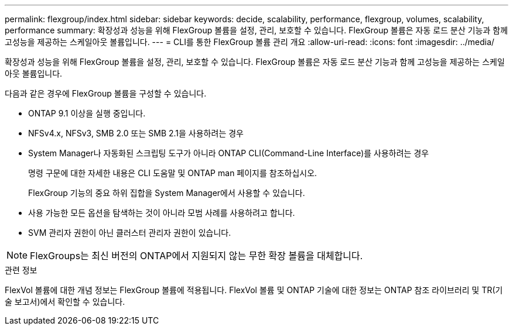 ---
permalink: flexgroup/index.html 
sidebar: sidebar 
keywords: decide, scalability, performance, flexgroup, volumes, scalability, performance 
summary: 확장성과 성능을 위해 FlexGroup 볼륨을 설정, 관리, 보호할 수 있습니다. FlexGroup 볼륨은 자동 로드 분산 기능과 함께 고성능을 제공하는 스케일아웃 볼륨입니다. 
---
= CLI를 통한 FlexGroup 볼륨 관리 개요
:allow-uri-read: 
:icons: font
:imagesdir: ../media/


[role="lead"]
확장성과 성능을 위해 FlexGroup 볼륨을 설정, 관리, 보호할 수 있습니다. FlexGroup 볼륨은 자동 로드 분산 기능과 함께 고성능을 제공하는 스케일아웃 볼륨입니다.

다음과 같은 경우에 FlexGroup 볼륨을 구성할 수 있습니다.

* ONTAP 9.1 이상을 실행 중입니다.
* NFSv4.x, NFSv3, SMB 2.0 또는 SMB 2.1을 사용하려는 경우
* System Manager나 자동화된 스크립팅 도구가 아니라 ONTAP CLI(Command-Line Interface)를 사용하려는 경우
+
명령 구문에 대한 자세한 내용은 CLI 도움말 및 ONTAP man 페이지를 참조하십시오.

+
FlexGroup 기능의 중요 하위 집합을 System Manager에서 사용할 수 있습니다.

* 사용 가능한 모든 옵션을 탐색하는 것이 아니라 모범 사례를 사용하려고 합니다.
* SVM 관리자 권한이 아닌 클러스터 관리자 권한이 있습니다.



NOTE: FlexGroups는 최신 버전의 ONTAP에서 지원되지 않는 무한 확장 볼륨을 대체합니다.

.관련 정보
FlexVol 볼륨에 대한 개념 정보는 FlexGroup 볼륨에 적용됩니다. FlexVol 볼륨 및 ONTAP 기술에 대한 정보는 ONTAP 참조 라이브러리 및 TR(기술 보고서)에서 확인할 수 있습니다.
